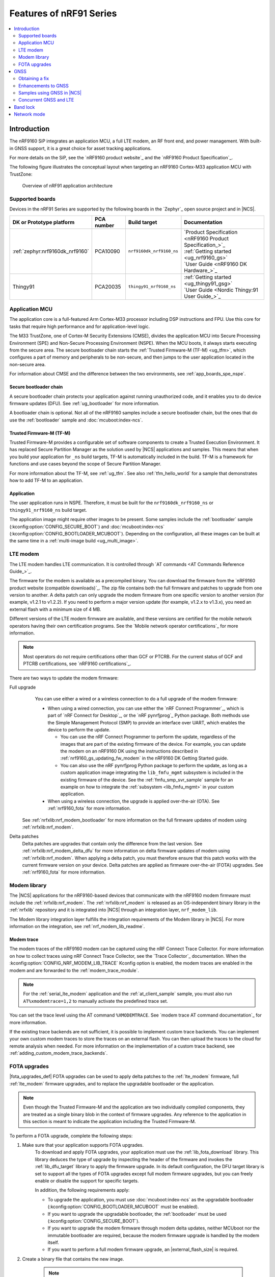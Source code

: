 .. _ug_nrf91_features:

Features of nRF91 Series
########################

.. contents::
   :local:
   :depth: 2

Introduction
************

The nRF9160 SiP integrates an application MCU, a full LTE modem, an RF front end, and power management.
With built-in GNSS support, it is a great choice for asset tracking applications.

For more details on the SiP, see the `nRF9160 product website`_ and the `nRF9160 Product Specification`_.

The following figure illustrates the conceptual layout when targeting an nRF9160 Cortex-M33 application MCU with TrustZone:

.. figure:: images/nrf9160_ug_overview.svg
   :alt: Overview of nRF91 application architecture

   Overview of nRF91 application architecture

Supported boards
================

Devices in the nRF91 Series are supported by the following boards in the `Zephyr`_ open source project and in |NCS|.


.. list-table::
   :header-rows: 1

   * - DK or Prototype platform
     - PCA number
     - Build target
     - Documentation
   * - :ref:`zephyr:nrf9160dk_nrf9160`
     - PCA10090
     - ``nrf9160dk_nrf9160_ns``
     - | `Product Specification <nRF9160 Product Specification_>`_
       | :ref:`Getting started <ug_nrf9160_gs>`
       | `User Guide <nRF9160 DK Hardware_>`_
   * - Thingy91
     - PCA20035
     - ``thingy91_nrf9160_ns``
     - | :ref:`Getting started <ug_thingy91_gsg>`
       | `User Guide <Nordic Thingy:91 User Guide_>`_

Application MCU
===============

The application core is a full-featured Arm Cortex-M33 processor including DSP instructions and FPU.
Use this core for tasks that require high performance and for application-level logic.

The M33 TrustZone, one of Cortex-M Security Extensions (CMSE), divides the application MCU into Secure Processing Environment (SPE) and Non-Secure Processing Environment (NSPE).
When the MCU boots, it always starts executing from the secure area.
The secure bootloader chain starts the :ref:`Trusted Firmware-M (TF-M) <ug_tfm>`, which configures a part of memory and peripherals to be non-secure, and then jumps to the user application located in the non-secure area.

For information about CMSE and the difference between the two environments, see :ref:`app_boards_spe_nspe`.

Secure bootloader chain
-----------------------

A secure bootloader chain protects your application against running unauthorized code, and it enables you to do device firmware updates (DFU).
See :ref:`ug_bootloader` for more information.

A bootloader chain is optional.
Not all of the nRF9160 samples include a secure bootloader chain, but the ones that do use the :ref:`bootloader` sample and :doc:`mcuboot:index-ncs`.

Trusted Firmware-M (TF-M)
-------------------------

Trusted Firmware-M provides a configurable set of software components to create a Trusted Execution Environment.
It has replaced Secure Partition Manager as the solution used by |NCS| applications and samples.
This means that when you build your application for ``_ns`` build targets, TF-M is automatically included in the build.
TF-M is a framework for functions and use cases beyond the scope of Secure Partition Manager.

For more information about the TF-M, see :ref:`ug_tfm`.
See also :ref:`tfm_hello_world` for a sample that demonstrates how to add TF-M to an application.

Application
-----------

The user application runs in NSPE.
Therefore, it must be built for the ``nrf9160dk_nrf9160_ns`` or ``thingy91_nrf9160_ns`` build target.

The application image might require other images to be present.
Some samples include the :ref:`bootloader` sample (:kconfig:option:`CONFIG_SECURE_BOOT`) and :doc:`mcuboot:index-ncs` (:kconfig:option:`CONFIG_BOOTLOADER_MCUBOOT`).
Depending on the configuration, all these images can be built at the same time in a :ref:`multi-image build <ug_multi_image>`.

.. _lte_modem:

LTE modem
=========

The LTE modem handles LTE communication.
It is controlled through `AT commands <AT Commands Reference Guide_>`_.

The firmware for the modem is available as a precompiled binary.
You can download the firmware from the `nRF9160 product website (compatible downloads)`_.
The zip file contains both the full firmware and patches to upgrade from one version to another.
A delta patch can only upgrade the modem firmware from one specific version to another version (for example, v1.2.1 to v1.2.2).
If you need to perform a major version update (for example, v1.2.x to v1.3.x), you need an external flash with a minimum size of 4 MB.

Different versions of the LTE modem firmware are available, and these versions are certified for the mobile network operators having their own certification programs.
See the `Mobile network operator certifications`_ for more information.

.. note::

   Most operators do not require certifications other than GCF or PTCRB.
   For the current status of GCF and PTCRB certifications, see `nRF9160 certifications`_.

.. _nrf9160_update_modem_fw:

There are two ways to update the modem firmware:

Full upgrade
  You can use either a wired or a wireless connection to do a full upgrade of the modem firmware:

  * When using a wired connection, you can use either the `nRF Connect Programmer`_, which is part of `nRF Connect for Desktop`_, or the `nRF pynrfjprog`_ Python package.
    Both methods use the Simple Management Protocol (SMP) to provide an interface over UART, which enables the device to perform the update.

    * You can use the nRF Connect Programmer to perform the update, regardless of the images that are part of the existing firmware of the device.
      For example, you can update the modem on an nRF9160 DK using the instructions described in :ref:`nrf9160_gs_updating_fw_modem` in the nRF9160 DK Getting Started guide.

    * You can also use the nRF pynrfjprog Python package to perform the update, as long as a custom application image integrating the ``lib_fmfu_mgmt`` subsystem is included in the existing firmware of the device.
      See the :ref:`fmfu_smp_svr_sample` sample for an example on how to integrate the :ref:`subsystem <lib_fmfu_mgmt>` in your custom application.

  * When using a wireless connection, the upgrade is applied over-the-air (OTA).
    See :ref:`nrf9160_fota` for more information.

 See :ref:`nrfxlib:nrf_modem_bootloader` for more information on the full firmware updates of modem using :ref:`nrfxlib:nrf_modem`.

Delta patches
  Delta patches are upgrades that contain only the difference from the last version.
  See :ref:`nrfxlib:nrf_modem_delta_dfu` for more information on delta firmware updates of modem using :ref:`nrfxlib:nrf_modem`.
  When applying a delta patch, you must therefore ensure that this patch works with the current firmware version on your device.
  Delta patches are applied as firmware over-the-air (FOTA) upgrades.
  See :ref:`nrf9160_fota` for more information.


Modem library
=============

The |NCS| applications for the nRF9160-based devices that communicate with the nRF9160 modem firmware must include the :ref:`nrfxlib:nrf_modem`.
The :ref:`nrfxlib:nrf_modem` is released as an OS-independent binary library in the :ref:`nrfxlib` repository and it is integrated into |NCS| through an integration layer, ``nrf_modem_lib``.

The Modem library integration layer fulfills the integration requirements of the Modem library in |NCS|.
For more information on the integration, see :ref:`nrf_modem_lib_readme`.

.. _modem_trace:

Modem trace
-----------

The modem traces of the nRF9160 modem can be captured using the nRF Connect Trace Collector.
For more information on how to collect traces using nRF Connect Trace Collector, see the `Trace Collector`_ documentation.
When the :kconfig:option:`CONFIG_NRF_MODEM_LIB_TRACE` Kconfig option is enabled, the modem traces are enabled in the modem and are forwarded to the :ref:`modem_trace_module`.

.. note::
   For the :ref:`serial_lte_modem` application and the :ref:`at_client_sample` sample, you must also run ``AT%xmodemtrace=1,2`` to manually activate the predefined trace set.

You can set the trace level using the AT command ``%XMODEMTRACE``.
See `modem trace AT command documentation`_ for more information.

If the existing trace backends are not sufficient, it is possible to implement custom trace backends.
You can implement your own custom modem traces to store the traces on an external flash.
You can then upload the traces to the cloud for remote analysis when needed.
For more information on the implementation of a custom trace backend, see :ref:`adding_custom_modem_trace_backends`.

.. _nrf9160_fota:

FOTA upgrades
=============

|fota_upgrades_def|
FOTA upgrades can be used to apply delta patches to the :ref:`lte_modem` firmware, full :ref:`lte_modem` firmware upgrades, and to replace the upgradable bootloader or the application.

.. note::
   Even though the Trusted Firmware-M and the application are two individually compiled components, they are treated as a single binary blob in the context of firmware upgrades.
   Any reference to the application in this section is meant to indicate the application including the Trusted Firmware-M.

To perform a FOTA upgrade, complete the following steps:

1. Make sure that your application supports FOTA upgrades.
      To download and apply FOTA upgrades, your application must use the :ref:`lib_fota_download` library.
      This library deduces the type of upgrade by inspecting the header of the firmware and invokes the :ref:`lib_dfu_target` library to apply the firmware upgrade.
      In its default configuration, the DFU target library is set to support all the types of FOTA upgrades except full modem firmware upgrades, but you can freely enable or disable the support for specific targets.

      In addition, the following requirements apply:

      * To upgrade the application, you must use :doc:`mcuboot:index-ncs` as the upgradable bootloader (:kconfig:option:`CONFIG_BOOTLOADER_MCUBOOT` must be enabled).
      * If you want to upgrade the upgradable bootloader, the :ref:`bootloader` must be used (:kconfig:option:`CONFIG_SECURE_BOOT`).
      * If you want to upgrade the modem firmware through modem delta updates, neither MCUboot nor the immutable bootloader are required, because the modem firmware upgrade is handled by the modem itself.
      * If you want to perform a full modem firmware upgrade, an |external_flash_size| is required.

#. Create a binary file that contains the new image.

      .. note::
         This step does not apply for upgrades of the modem firmware.
         You can download delta patches and full binaries of the modem firmware from the `nRF9160 product website (compatible downloads)`_.

      |fota_upgrades_building|
      The :file:`app_update.bin` file is the file that should be uploaded to the server.

      To create binary files for a bootloader upgrade, make sure that :kconfig:option:`CONFIG_SECURE_BOOT` and :kconfig:option:`CONFIG_BUILD_S1_VARIANT` are enabled and build MCUboot as usual.
      The build will create a binary file for each variant of the upgradable bootloader, one for each bootloader slot.
      See :ref:`upgradable_bootloader` for more information.

#. Make the binary file (or files) available for download.
      Upload the serialized :file:`.cbor` binary file or files to a web server that is compatible with the :ref:`lib_download_client` library.

The full FOTA procedure depends on where the binary files are hosted for download.

FOTA upgrades using nRF Cloud
-----------------------------

FOTA upgrades can be managed through a comprehensive management portal on `nRF Cloud`_, either fully hosted on nRF Cloud or accessible from a customer cloud using the `nRF Cloud REST API`_.
If you are using nRF Cloud, see the `nRF Cloud Getting Started FOTA documentation`_ for instructions.


Currently, delta modem firmware FOTA files are available in nRF Cloud under :guilabel:`Firmware Updates` in the :guilabel:`Device Management` tab on the left.
If you intend to obtain FOTA files from nRF Cloud, see the additional requirements in :ref:`lib_nrf_cloud_fota`.

You can upload custom application binaries to nRF Cloud for application FOTA updates.
After :ref:`nrf9160_gs_connecting_dk_to_cloud`, you can upload the files to your nRF Cloud account as a bundle after navigating to :guilabel:`Device Management` on the left and clicking :guilabel:`Firmware Updates`.

FOTA upgrades using other cloud services
----------------------------------------

FOTA upgrades can alternatively be hosted from a customer-developed cloud services such as solutions based on AWS and Azure.
If you are uploading the files to an Amazon Web Services Simple Storage Service (AWS S3) bucket, see the :ref:`lib_aws_fota` documentation for instructions.
Samples are provided in |NCS| for AWS (:ref:`aws_iot` sample) and Azure (:ref:`azure_fota_sample` sample).

Your application must be able to retrieve the host and file name for the binary file.
See the :ref:`lib_fota_download` library documentation for information about the format of this information, especially when providing two files for a bootloader upgrade.
You can hardcode the information in the application, or you can use a functionality like AWS jobs to provide the URL dynamically.

Samples and applications implementing FOTA
------------------------------------------

* :ref:`http_full_modem_update_sample` sample - performs a full firmware OTA update of the modem.
* :ref:`http_modem_delta_update_sample` sample - performs a delta OTA update of the modem firmware.
* :ref:`http_application_update_sample` sample - performs a basic application FOTA update.
* :ref:`aws_iot` sample - performs a FOTA update using MQTT and HTTP, where the firmware download is triggered through an AWS IoT job.
* :ref:`azure_fota_sample` sample - performs a FOTA update from the Azure IoT Hub.
* :ref:`asset_tracker_v2` application - performs FOTA updates of the application, modem (delta), and boot (if enabled). It also supports nRF Cloud FOTA as well as AWS or Azure FOTA. Only one must be configured at a time.

.. _nrf9160_ug_gnss:

GNSS
****

An nRF9160-based device is a highly versatile device that integrates both cellular and GNSS functionality.
Note that GNSS functionality is only available on the SICA variant and not on the SIAA or SIBA variants.
See `nRF9160 SiP revisions and variants`_ for more information.

There are many GNSS constellations (GPS, BeiDou, Galileo, GLONASS) available but GPS is the most mature technology.
An nRF9160-based device supports both GPS L1 C/A (Coarse/Acquisition) and QZSS L1C/A at 1575.42 MHz.
This frequency band is ideal for penetrating through layers of the atmosphere (troposphere and ionosphere) and suitable for various weather conditions.
GNSS is designed to be used with a line of sight to the sky.
Therefore, the performance is not ideal when there are obstructions overhead or if the receiver is indoors.

The GNSS operation in an nRF9160-based device is time-multiplexed with the LTE modem.
Therefore, the LTE modem must either be completely deactivated or in `RRC idle mode <Radio Resource Control_>`_ or `Power Saving Mode (PSM)`_ when using the GNSS receiver.
See the `nRF9160 GPS receiver Specification`_ for more information.
Customers who are developing their own hardware with the nRF9160 are strongly recommended to use the `nRF9160 Antenna and RF Interface Guidelines`_ as a reference.
See `GPS interface and antenna`_ for more details on GNSS interface and antenna.

.. note::

   Starting from |NCS| v1.6.0 (Modem library v1.2.0), the GNSS socket is deprecated and replaced with the :ref:`GNSS interface <gnss_interface>`.


Obtaining a fix
===============

GNSS provides lots of useful information including 3D location (latitude, longitude, altitude), time, and velocity.

The time to obtain a fix (also referred to as Time to First Fix (TTFF)) will depend on the time when the GNSS receiver was last turned on and used.

Following are the various GNSS start modes:

* Cold start - GNSS starts after being powered off for a long time with zero knowledge of the time, current location, or the satellite orbits.
* Warm start - GNSS has some coarse knowledge of the time, location, or satellite orbits from a previous fix that is more than around 37 minutes old.
* Hot start - GNSS fix is requested within an interval of around 37 minutes from the last successful fix.

Each satellite transmits its own `Ephemeris`_ data and common `Almanac`_ data:

* Ephemeris data - Provides information about the orbit of the satellite transmitting it. This data is valid for four hours and becomes inaccurate after that.
* Almanac data - Provides coarse orbit and status information for each satellite in the constellation. Each satellite broadcasts Almanac data for all satellites.

The data transmission occurs at a slow data rate of 50 bps.
The orbital data can be received faster using A-GPS.

Due to the clock bias on the receiver, there are four unknowns when looking for a GNSS fix - latitude, longitude, altitude, and clock bias.
This results in solving an equation system with four unknowns, and therefore a minimum of four satellites must be tracked to acquire a fix.

Enhancements to GNSS
====================

When GNSS has not been in use for a while or if the device is in relatively weak signaling conditions, it might take longer to acquire a fix.
To improve this, Nordic Semiconductor has implemented the following methods for acquiring a fix in a shorter time:

•	A-GPS or P-GPS or a combination of both
•	Low accuracy mode

Assisted GPS (A-GPS)
---------------------

A-GPS is commonly used to improve the Time to first fix (TTFF) by utilizing a connection (for example, over cellular) to the internet to retrieve the Almanac and Ephemeris data.
A connection to an internet server that has the Almanac and Ephemeris data is several times quicker than using the slow 50 bps data link to the GPS satellites.
There are many options to retrieve this A-GPS data.
Two such options are using `nRF Cloud`_ and SUPL.
|NCS| provides example implementations for both these options.
The A-GPS solution available through nRF Cloud has been optimized for embedded devices to reduce protocol overhead and data usage.
This, in turn, results in the download of reduced amount of data, thereby reducing data transfer time, power consumption, and data costs.
See :ref:`nrfxlib:gnss_int_agps_data` for more information about the retrieval of A-GPS data.

Predicted GPS (P-GPS)
---------------------

P-GPS is a form of assistance, where the device can download up to two weeks of predicted satellite Ephemerides data.
Normally, devices connect to the cellular network approximately every two hours for up-to-date satellite Ephemeris information or they download the Ephemeris data from the acquired satellites.
P-GPS enables devices to determine the exact orbital location of the satellite without connecting to the network every two hours with a trade-off of reduced accuracy of the calculated position over time.
Note that P-GPS requires more memory compared to regular A-GPS.

Also, note that due to satellite clock inaccuracies, not all functional satellites will have Ephemerides data valid for two weeks in the downloaded P-GPS package.
This means that the number of satellites having valid predicted Ephemerides reduces in number roughly after ten days.
Hence, the GNSS module needs to download the Ephemeris data from the satellite broadcast if no predicted Ephemeris is found for that satellite to be able to use the satellite.

.. note::
   |gps_tradeoffs|

nRF Cloud A-GPS compared with SUPL library
------------------------------------------

The :ref:`lib_nrf_cloud_agps` library is more efficient to use when compared to the :ref:`SUPL <supl_client>` library, and the latter takes a bit more memory on the device.
Another advantage of nRF Cloud A-GPS library is that the data is encrypted whereas SUPL uses plain socket.
Also, no licenses are required from external vendors to use nRF Cloud A-GPS, whereas for commercial use of SUPL, you must obtain a license.
The :ref:`lib_nrf_cloud_agps` library is also highly integrated into `Nordic Semiconductor's IoT cloud platform`_.

Low Accuracy Mode
-----------------

Low accuracy mode allows the GNSS receiver to accept a looser criterion for a fix with four or more satellites or by using a reference altitude to allow for a fix using only three satellites.
This has a tradeoff of reduced accuracy.
This reference altitude can be from a recent valid normal fix or it can be artificially injected.
See :ref:`nrfxlib:gnss_int_low_accuracy_mode` for more information about low accuracy mode and its usage.

Samples using GNSS in |NCS|
===========================

There are many examples in |NCS| that use GNSS.
Following is a list of the samples and applications with some information about the GNSS usage:

* :ref:`asset_tracker_v2` application - Uses nRF Cloud for A-GPS or P-GPS or a combination of both. The application obtains GNSS fixes and transmits them to nRF Cloud along with sensor data.
* :ref:`serial_lte_modem` application - Uses AT commands to start and stop GNSS and has support for nRF Cloud A-GPS and P-GPS. The application displays tracking and GNSS fix information in the serial console.
* :ref:`gnss_sample` sample - Does not use assistance by default but can be configured to use nRF Cloud A-GPS or P-GPS or a combination of both. The sample displays tracking and fix information as well as NMEA strings in the serial console.

.. _nrf9160_gps_lte:

Concurrent GNSS and LTE
=======================

An nRF9160-based device supports GNSS in LTE-M and NB-IoT.
Concurrent operation of GNSS with optional power-saving features, such as extended Discontinuous Reception (eDRX) and Power Saving Mode (PSM), is also supported, and recommended.

The following figure shows how the data transfer occurs in an nRF9160-based device with power-saving in place.

.. figure:: images/power_consumption.png
   :alt: Power consumption

See `Energy efficiency`_ for more information.

Asset Tracker enables the concurrent working of GNSS and LTE in eDRX and PSM modes when the device is in `RRC idle mode <Radio Resource Control_>`_.
The time between the transition of a device from RRC connected mode (data transfer mode) to RRC idle mode is dependent on the network.
Typically, the time ranges between 5 seconds to 70 seconds after the last data transfer on LTE.
Sensor and GNSS data are sent to the cloud only during the data transfer phase.

.. _nrf9160_ug_band_lock:

Band lock
*********

The band lock is a functionality of the application that lets you send an AT command to the modem instructing it to operate only on specific bands.
The band lock is handled by the LTE Link Control driver.
By default, the functionality is disabled in the driver's Kconfig file.

The modem can operate in the following E-UTRA Bands: 1, 2, 3, 4, 5, 8, 12, 13, 17, 18, 19, 20, 25, 26, 28, and 66.
To check which bands are supported for a particular modem firmware version, see the `nRF9160 product website (compatible downloads)`_.

You can use the band lock to restrict modem operation to a subset of the supported bands, which might improve the performance of your application.
To check which bands are certified in your region, visit `nRF9160 Certifications`_.

To set the LTE band lock, enable the :ref:`lte_lc_readme` library in your project configuration file :file:`prj.conf`, by setting the Kconfig option :kconfig:option:`CONFIG_LTE_LINK_CONTROL`  to ``y``.

Then, enable the LTE band lock feature and the band lock mask in the configuration file of your project, as follows::

   CONFIG_LTE_LOCK_BANDS=y
   CONFIG_LTE_LOCK_BAND_MASK="10000001000000001100"

The band lock mask allows you to set the bands on which you want the modem to operate.
Each bit in the :kconfig:option:`CONFIG_LTE_LOCK_BAND_MASK` option represents one band.
The maximum length of the string is 88 characters (bit string, 88 bits).

The band lock is a non-volatile setting that must be set before activating the modem.
It disappears when the modem is reset.
To prevent this, you can set the modem in *power off* mode, by either:

* Sending the AT command ``AT+CFUN=0`` directly.
* Calling the :c:func:`lte_lc_power_off` function while the *LTE Link Control Library* is enabled.

Both these options save the configurations and historical data in the Non-Volatile Storage before powering off the modem.

As a recommendation, turn off the band lock after the connection is established and let the modem use the historical connection data to optimize the network search, in case the device is disconnected or moved.

For more detailed information, see the `band lock section in the AT Commands reference document`_.

.. _nrf9160_ug_network_mode:

Network mode
************

The modem supports LTE-M (Cat-M1) and Narrowband Internet of Things (NB-IoT or LTE Cat-NB).
By default, the modem starts in LTE-M mode.
However, this is highly configurable.

When using the LTE Link Control driver, you can select LTE-M with :kconfig:option:`CONFIG_LTE_NETWORK_MODE_LTE_M` or NB-IoT with :kconfig:option:`CONFIG_LTE_NETWORK_MODE_NBIOT`.

To start in NB-IoT mode without the driver, send the following command before starting the modem protocols (by using ``AT+CFUN=1``)::

   AT%XSYSTEMMODE=0,1,0,0

To change the mode at runtime, set the modem to LTE RF OFF state before reconfiguring the mode, then set it back to normal operating mode::

   AT+CFUN=4
   AT%XSYSTEMMODE=0,1,0,0
   AT+CFUN=1

If the modem is shut down gracefully before the next boot (by using ``AT+CFUN=0``), it keeps the current setting.

For more detailed information, see the `system mode section in the AT Commands reference document`_.

